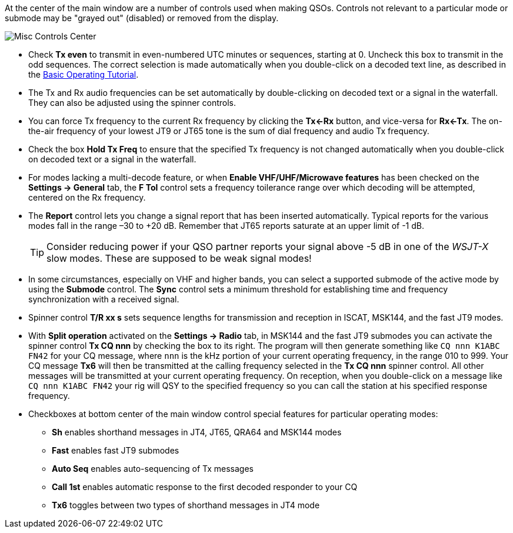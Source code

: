 // Status=review

At the center of the main window are a number of controls used when
making QSOs.  Controls not relevant to a particular mode or submode
may be "grayed out" (disabled) or removed from the display.

//.Misc Controls Center
image::misc-controls-center.png[align="center",alt="Misc Controls Center"]

* Check *Tx even* to transmit in even-numbered UTC minutes or
sequences, starting at 0.  Uncheck this box to transmit in the odd
sequences.  The correct selection is made automatically when you
double-click on a decoded text line, as described in the
<<TUTORIAL,Basic Operating Tutorial>>.

* The Tx and Rx audio frequencies can be set automatically by
double-clicking on decoded text or a signal in the waterfall.  They
can also be adjusted using the spinner controls.

* You can force Tx frequency to the current Rx frequency by clicking
the *Tx<-Rx* button, and vice-versa for *Rx<-Tx*.  The on-the-air
frequency of your lowest JT9 or JT65 tone is the sum of dial frequency
and audio Tx frequency.

* Check the box *Hold Tx Freq* to ensure that the specified Tx
frequency is not changed automatically when you double-click on
decoded text or a signal in the waterfall.

* For modes lacking a multi-decode feature, or when *Enable
VHF/UHF/Microwave features* has been checked on the *Settings ->
General* tab, the *F Tol* control sets a frequency toilerance range
over which decoding will be attempted, centered on the Rx frequency.

* The *Report* control lets you change a signal report that has been
inserted automatically. Typical reports for the various modes fall in
the range –30 to +20 dB.  Remember that JT65 reports saturate at an
upper limit of -1 dB.

+

TIP: Consider reducing power if your QSO partner reports your
signal above -5 dB in one of the _WSJT-X_ slow modes.  These are
supposed to be weak signal modes!

* In some circumstances, especially on VHF and higher bands, you can
select a supported submode of the active mode by using the *Submode*
control.  The *Sync* control sets a minimum threshold for establishing
time and frequency synchronization with a received signal.

* Spinner control *T/R xx s* sets sequence lengths for transmission
and reception in ISCAT, MSK144, and the fast JT9 modes.

* With *Split operation* activated on the *Settings -> Radio* tab, in
MSK144 and the fast JT9 submodes you can activate the spinner control
*Tx CQ nnn* by checking the box to its right.  The program will then
generate something like `CQ nnn K1ABC FN42` for your CQ message, where
`nnn` is the kHz portion of your current operating frequency,
in the range 010 to 999.  Your CQ
message *Tx6* will then be transmitted at the calling frequency
selected in the *Tx CQ nnn* spinner control.  All other messages will
be transmitted at your current operating frequency.  On reception,
when you double-click on a message like `CQ nnn K1ABC FN42` your rig
will QSY to the specified frequency so you can call the station at his
specified response frequency.

* Checkboxes at bottom center of the main window control special
features for particular operating modes:

** *Sh* enables shorthand messages in JT4, JT65, QRA64 and MSK144 modes

** *Fast* enables fast JT9 submodes

** *Auto Seq* enables auto-sequencing of Tx messages

** *Call 1st* enables automatic response to the first decoded
responder to your CQ

** *Tx6* toggles between two types of shorthand messages in JT4 mode